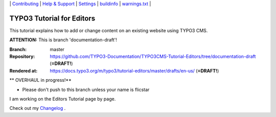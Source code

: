 \|
`Contributing <CONTRIBUTING.md>`__  \|
`Help & Support <https://typo3.org/help>`__ \|
`Settings <Documentation/Settings.cfg>`__ \|
`buildinfo <https://docs.typo3.org/m/typo3/tutorial-editors/draft/en-us/_buildinfo/>`__ \|
`warnings.txt <https://docs.typo3.org/m/typo3/tutorial-editors/draft/en-us/_buildinfo/warnings.txt>`__ \|


==========================
TYPO3 Tutorial for Editors
==========================

This tutorial explains how to add or change content on an existing website using TYPO3 CMS.

**ATTENTION:** This is branch 'documentation-draft'!

:Branch:      master
:Repository:  https://github.com/TYPO3-Documentation/TYPO3CMS-Tutorial-Editors/tree/documentation-draft (**=DRAFT!**)
:Rendered at: https://docs.typo3.org/m/typo3/tutorial-editors/master/drafts/en-us/ (**=DRAFT!**)


** OVERHAUL in progress!**

*  Please don't push to this branch unless your name is flicstar
I am working on the Editors Tutorial page by page.

Check out my `Changelog <CHANGELOG.rst>`__ \.
